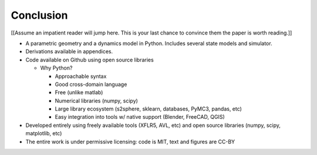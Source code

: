 **********
Conclusion
**********

.. What are the results of this project?

[[Assume an impatient reader will jump here. This is your last chance to
convince them the paper is worth reading.]]

* A parametric geometry and a dynamics model in Python. Includes several state
  models and simulator.

* Derivations available in appendices.

* Code available on Github using open source libraries

  * Why Python?

    * Approachable syntax

    * Good cross-domain language

    * Free (unlike matlab)

    * Numerical libraries (numpy, scipy)

    * Large library ecosystem (s2sphere, sklearn, databases, PyMC3, pandas, etc)

    * Easy integration into tools w/ native support (Blender, FreeCAD, QGIS)

* Developed entirely using freely available tools (XFLR5, AVL, etc) and open
  source libraries (numpy, scipy, matplotlib, etc)

* The entire work is under permissive licensing: code is MIT, text and figures
  are CC-BY
